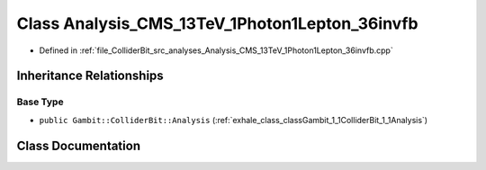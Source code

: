.. _exhale_class_classGambit_1_1ColliderBit_1_1Analysis__CMS__13TeV__1Photon1Lepton__36invfb:

Class Analysis_CMS_13TeV_1Photon1Lepton_36invfb
===============================================

- Defined in :ref:`file_ColliderBit_src_analyses_Analysis_CMS_13TeV_1Photon1Lepton_36invfb.cpp`


Inheritance Relationships
-------------------------

Base Type
*********

- ``public Gambit::ColliderBit::Analysis`` (:ref:`exhale_class_classGambit_1_1ColliderBit_1_1Analysis`)


Class Documentation
-------------------


.. doxygenclass:: Gambit::ColliderBit::Analysis_CMS_13TeV_1Photon1Lepton_36invfb
   :project: GAMBIT
   :members:
   :protected-members:
   :undoc-members: